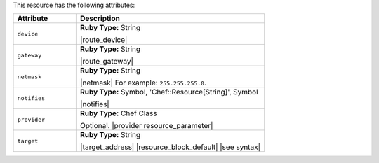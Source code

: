 .. The contents of this file are included in multiple topics.
.. This file should not be changed in a way that hinders its ability to appear in multiple documentation sets.

This resource has the following attributes:

.. list-table::
   :widths: 150 450
   :header-rows: 1

   * - Attribute
     - Description
   * - ``device``
     - **Ruby Type:** String

       |route_device|
   * - ``gateway``
     - **Ruby Type:** String

       |route_gateway|
   * - ``netmask``
     - **Ruby Type:** String

       |netmask| For example: ``255.255.255.0``.
   * - ``notifies``
     - **Ruby Type:** Symbol, 'Chef::Resource[String]', Symbol

       |notifies|

       .. include:: ../../includes_resources_common/includes_resources_common_notifications_syntax_notifies.rst

       .. include:: ../../includes_resources_common/includes_resources_common_notifications_timers.rst
   * - ``provider``
     - **Ruby Type:** Chef Class

       Optional. |provider resource_parameter|
   * - ``target``
     - **Ruby Type:** String

       |target_address| |resource_block_default| |see syntax|

.. Attributes in the route resource that aren't in the route provider: domain, domainname, hostname, metric, networking, networking_ipv6, route_type
